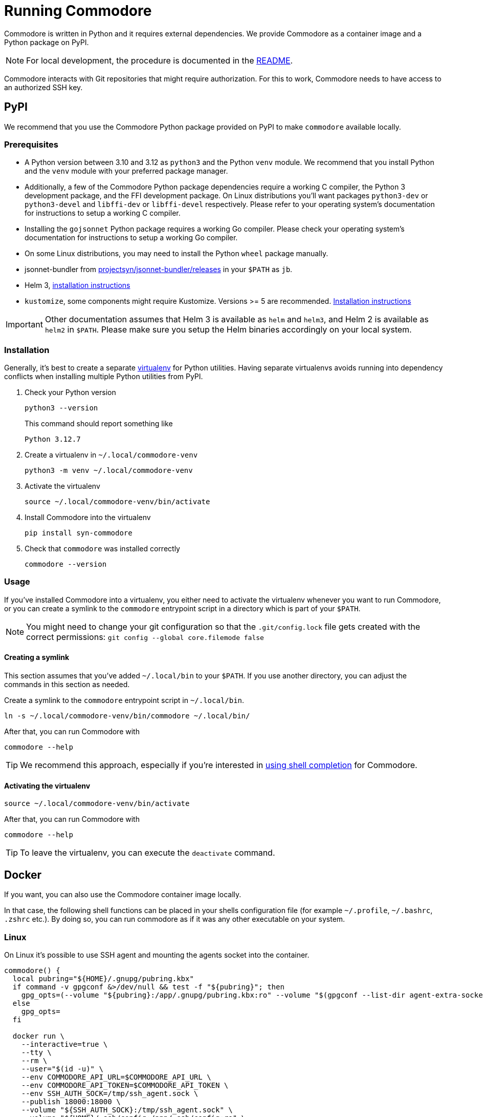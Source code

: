 = Running Commodore

Commodore is written in Python and it requires external dependencies.
We provide Commodore as a container image and a Python package on PyPI.

[NOTE]
====
For local development, the procedure is documented in the https://github.com/projectsyn/commodore/blob/master/README.md[README].
====

Commodore interacts with Git repositories that might require authorization.
For this to work, Commodore needs to have access to an authorized SSH key.

== PyPI

We recommend that you use the Commodore Python package provided on PyPI to make `commodore` available locally.

=== Prerequisites

* A Python version between 3.10 and 3.12 as `python3` and the Python `venv` module.
We recommend that you install Python and the `venv` module with your preferred package manager.
* Additionally, a few of the Commodore Python package dependencies require a working C compiler, the Python 3 development package, and the FFI development package.
On Linux distributions you'll want packages `python3-dev` or `python3-devel` and `libffi-dev` or `libffi-devel` respectively.
Please refer to your operating system's documentation for instructions to setup a working C compiler.
* Installing the `gojsonnet` Python package requires a working Go compiler.
Please check your operating system's documentation for instructions to setup a working Go compiler.
* On some Linux distributions, you may need to install the Python `wheel` package manually.
* jsonnet-bundler from https://github.com/projectsyn/jsonnet-bundler/releases[projectsyn/jsonnet-bundler/releases] in your `$PATH` as `jb`.
* Helm 3, https://helm.sh/docs/intro/install/[installation instructions]
* `kustomize`, some components might require Kustomize.
Versions >= 5 are recommended.
https://kubectl.docs.kubernetes.io/installation/kustomize/[Installation instructions]

[IMPORTANT]
====
Other documentation assumes that Helm 3 is available as `helm` and `helm3`, and Helm 2 is available as `helm2` in `$PATH`.
Please make sure you setup the Helm binaries accordingly on your local system.
====

=== Installation

Generally, it's best to create a separate https://docs.python.org/3.10/tutorial/venv.html[virtualenv] for Python utilities.
Having separate virtualenvs avoids running into dependency conflicts when installing multiple Python utilities from PyPI.

. Check your Python version
+
[source,bash]
----
python3 --version
----
+
This command should report something like
+
[source]
----
Python 3.12.7
----

. Create a virtualenv in `~/.local/commodore-venv`
+
[source,bash]
----
python3 -m venv ~/.local/commodore-venv
----

. Activate the virtualenv
+
[source,bash]
----
source ~/.local/commodore-venv/bin/activate
----

. Install Commodore into the virtualenv
+
[source,bash]
----
pip install syn-commodore
----

. Check that `commodore` was installed correctly
+
[source,bash]
----
commodore --version
----

=== Usage

If you've installed Commodore into a virtualenv, you either need to activate the virtualenv whenever you want to run Commodore, or you can create a symlink to the `commodore` entrypoint script in a directory which is part of your `$PATH`.

NOTE: You might need to change your git configuration so that the `.git/config.lock` file gets created with the correct permissions: `git config --global core.filemode false`

==== Creating a symlink

This section assumes that you've added `~/.local/bin` to your `$PATH`.
If you use another directory, you can adjust the commands in this section as needed.

Create a symlink to the `commodore` entrypoint script in `~/.local/bin`.

[source,bash]
----
ln -s ~/.local/commodore-venv/bin/commodore ~/.local/bin/
----

After that, you can run Commodore with

[source,bash]
----
commodore --help
----

TIP: We recommend this approach, especially if you're interested in xref:how-to/shell-completion.adoc[using shell completion] for Commodore.

==== Activating the virtualenv

[source,bash]
----
source ~/.local/commodore-venv/bin/activate
----

After that, you can run Commodore with

[source,bash]
----
commodore --help
----

TIP: To leave the virtualenv, you can execute the `deactivate` command.

== Docker

If you want, you can also use the Commodore container image locally.

In that case, the following shell functions can be placed in your shells configuration file (for example `~/.profile`, `~/.bashrc`, `.zshrc` etc.).
By doing so, you can run commodore as if it was any other executable on your system.

=== Linux

On Linux it's possible to use SSH agent and mounting the agents socket into the container.

[source,bash]
----
commodore() {
  local pubring="${HOME}/.gnupg/pubring.kbx"
  if command -v gpgconf &>/dev/null && test -f "${pubring}"; then
    gpg_opts=(--volume "${pubring}:/app/.gnupg/pubring.kbx:ro" --volume "$(gpgconf --list-dir agent-extra-socket):/app/.gnupg/S.gpg-agent:ro")
  else
    gpg_opts=
  fi

  docker run \
    --interactive=true \
    --tty \
    --rm \
    --user="$(id -u)" \
    --env COMMODORE_API_URL=$COMMODORE_API_URL \
    --env COMMODORE_API_TOKEN=$COMMODORE_API_TOKEN \
    --env SSH_AUTH_SOCK=/tmp/ssh_agent.sock \
    --publish 18000:18000 \
    --volume "${SSH_AUTH_SOCK}:/tmp/ssh_agent.sock" \
    --volume "${HOME}/.ssh/config:/app/.ssh/config:ro" \
    --volume "${HOME}/.ssh/known_hosts:/app/.ssh/known_hosts:ro" \
    --volume "${HOME}/.gitconfig:/app/.gitconfig:ro" \
    --volume "${HOME}/.cache:/app/.cache" \
    ${gpg_opts[@]} \
    --volume "${PWD}:${PWD}" \
    --workdir "${PWD}" \
    projectsyn/commodore:${COMMODORE_VERSION:=latest} \
    $*
}
----

[NOTE]
====
We mount the current working directory on the host (`${PWD}`) to the same directory in the container.
This is necessary to ensure that commands such as `catalog compile` and `component new` create Git repository checkouts which work both in the container and on the host.
====

=== macOS

On macOS with Docker for Mac mounting the SSH agents socket into a container doesn't work.
Instead you need to mount as magic path that's provided by Docker for Mac.

[NOTE]
====
This only works for the stock ssh-agent coming along with macOS.
If you use any other agent, you might be out of luck.
Docker for mac doesn't support mounting sockets.
====

[CAUTION]
====
That magic socket path belongs to root.
One must run a container with `--user=0` in order to access it.
This doesn't mess up your file permissions thanks to the magic of how volume mount work on Docker for Mac.
====

[source,bash]
----
commodore() {
  docker run \
    --interactive=true \
    --tty \
    --rm \
    --user="0" \
    --env COMMODORE_API_URL=$COMMODORE_API_URL \
    --env COMMODORE_API_TOKEN=$COMMODORE_API_TOKEN \
    --env SSH_AUTH_SOCK=/tmp/ssh_agent.sock \
    --publish 18000:18000 \
    --volume "/run/host-services/ssh-auth.sock:/tmp/ssh_agent.sock" \
    --volume "${HOME}/.ssh/config:/app/.ssh/config:ro" \
    --volume "${HOME}/.ssh/known_hosts:/app/.ssh/known_hosts:ro" \
    --volume "${HOME}/.gitconfig:/app/.gitconfig:ro" \
    --volume "${HOME}/.cache:/app/.cache" \
    --volume "${PWD}:${PWD}" \
    --workdir "${PWD}" \
    projectsyn/commodore:latest \
    $*
}
----

[NOTE]
====
We mount the current working directory on the host (`${PWD}`) to the same directory in the container.
This is necessary to ensure that commands such as `catalog compile` and `component new` create Git repository checkouts which work both in the container and on the host.
====

Instead you can also mount your SSH key into the container.
The container will pickup that key and add it do an SSH agent running inside the container.
You will be prompted to insert your SSH keys password if it has one.

[source,bash]
----
commodore() {
  docker run \
    --interactive=true \
    --tty \
    --rm \
    --user="$(id -u)" \
    --env COMMODORE_API_URL=$COMMODORE_API_URL \
    --env COMMODORE_API_TOKEN=$COMMODORE_API_TOKEN \
    --publish 18000:18000 \
    --volume "${HOME}/.ssh:/app/.ssh:ro" \
    --volume "${HOME}/.gitconfig:/app/.gitconfig:ro" \
    --volume "${HOME}/.cache:/app/.cache" \
    --volume "${PWD}:${PWD}" \
    --workdir "${PWD}" \
    projectsyn/commodore:latest \
    $*
}
----
[NOTE]
====
If you have multiple SSH keys, you can mount only the one you need for commodore.
This will remove the password prompt for each and every SSH key.
Do this by using the following volumes instead of the line `--volume "${HOME}/.ssh:/app/.ssh:ro" \`

[source,bash]
----
    --volume "${HOME}/.ssh/config:/app/.ssh/config:ro" \
    --volume "${HOME}/.ssh/known_hosts:/app/.ssh/known_hosts:ro" \
    --volume "/path/to/your/key:/app/.ssh/id_rsa:ro" \ <1>
----
<1> Replace `/path/to/your/key` according to your needs.
====
